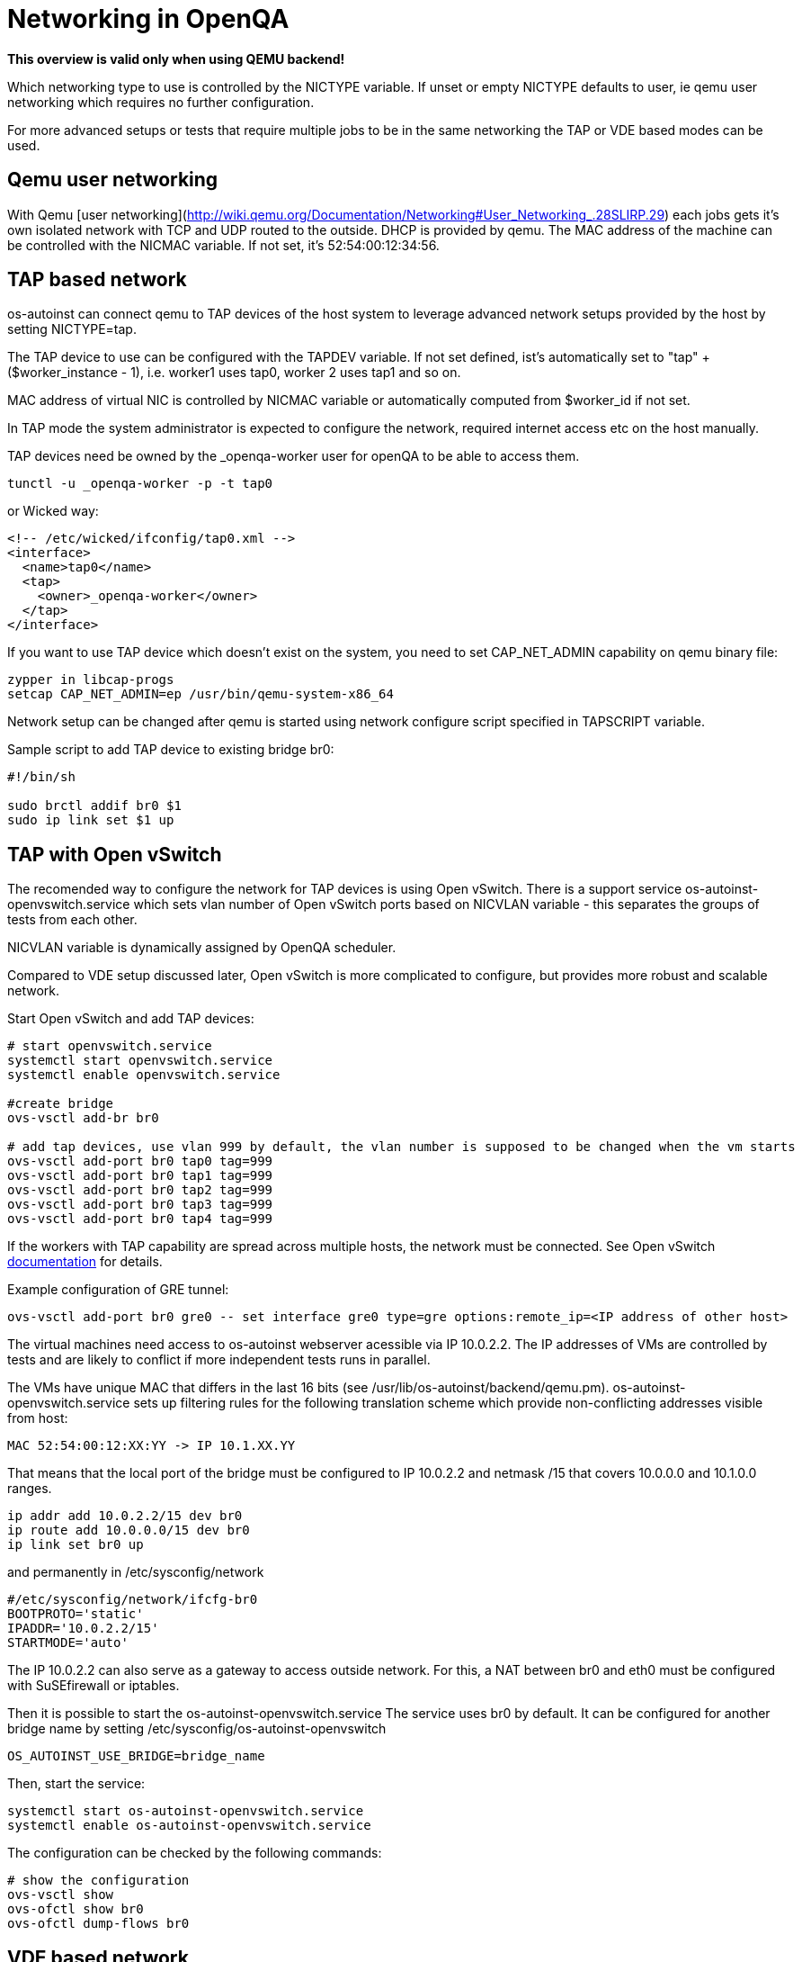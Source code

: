 # Networking in OpenQA

*This overview is valid only when using QEMU backend!*

Which networking type to use is controlled by the +NICTYPE+
variable. If unset or empty +NICTYPE+ defaults to +user+, ie qemu
user networking which requires no further configuration.

For more advanced setups or tests that require multiple jobs to be
in the same networking the TAP or VDE based modes can be used.

## Qemu user networking

With Qemu [user
networking](http://wiki.qemu.org/Documentation/Networking#User_Networking_.28SLIRP.29)
each jobs gets it's own isolated network with TCP and UDP routed to
the outside. DHCP is provided by qemu. The MAC address of the
machine can be controlled with the +NICMAC+ variable. If not set,
it's +52:54:00:12:34:56+.

## TAP based network

os-autoinst can connect qemu to TAP devices of the host system to
leverage advanced network setups provided by the host by setting +NICTYPE=tap+.

The TAP device to use can be configured with the +TAPDEV+ variable. If not set
defined, ist's automatically set to "tap" + ($worker_instance - 1), i.e.
worker1 uses tap0, worker 2 uses tap1 and so on.

MAC address of virtual NIC is controlled by +NICMAC+ variable or
automatically computed from $worker_id if not set.

In TAP mode the system administrator is expected to configure the
network, required internet access etc on the host manually.

TAP devices need be owned by the +_openqa-worker+ user for openQA to
be able to access them.

[source, bash]
---------------
tunctl -u _openqa-worker -p -t tap0
---------------
or Wicked way:
[source, xml]
---------------
<!-- /etc/wicked/ifconfig/tap0.xml -->
<interface>
  <name>tap0</name>
  <tap>
    <owner>_openqa-worker</owner>
  </tap>
</interface>
---------------

If you want to use TAP device which doesn't exist on the system,
you need to set CAP_NET_ADMIN capability on qemu binary file:

[source, bash]
---------------
zypper in libcap-progs
setcap CAP_NET_ADMIN=ep /usr/bin/qemu-system-x86_64
---------------

Network setup can be changed after qemu is started using network configure script
specified in TAPSCRIPT variable.

Sample script to add TAP device to existing bridge br0:
[source, bash]
---------------
#!/bin/sh

sudo brctl addif br0 $1
sudo ip link set $1 up
---------------

## TAP with Open vSwitch

The recomended way to configure the network for TAP devices is using Open vSwitch.
There is a support service +os-autoinst-openvswitch.service+ which sets vlan number
of Open vSwitch ports based on +NICVLAN+ variable - this separates the groups of
tests from each other.

+NICVLAN+ variable is dynamically assigned by OpenQA scheduler.

Compared to VDE setup discussed later, Open vSwitch is more complicated to configure,
but provides more robust and scalable network.

Start Open vSwitch and add TAP devices:
[source, bash]
---------------

# start openvswitch.service
systemctl start openvswitch.service
systemctl enable openvswitch.service

#create bridge
ovs-vsctl add-br br0

# add tap devices, use vlan 999 by default, the vlan number is supposed to be changed when the vm starts
ovs-vsctl add-port br0 tap0 tag=999
ovs-vsctl add-port br0 tap1 tag=999
ovs-vsctl add-port br0 tap2 tag=999
ovs-vsctl add-port br0 tap3 tag=999
ovs-vsctl add-port br0 tap4 tag=999

---------------

If the workers with TAP capability are spread across multiple hosts, the network must be connected.
See Open vSwitch http://openvswitch.org/support/config-cookbooks/port-tunneling/[documentation] for details.

Example configuration of GRE tunnel:
[source, bash]
---------------
ovs-vsctl add-port br0 gre0 -- set interface gre0 type=gre options:remote_ip=<IP address of other host>
---------------

The virtual machines need access to os-autoinst webserver acessible
via IP 10.0.2.2. The IP addresses of VMs are controlled by tests
and are likely to conflict if more independent tests runs in parallel.

The VMs have unique MAC that differs in the last 16 bits (see /usr/lib/os-autoinst/backend/qemu.pm).
os-autoinst-openvswitch.service sets up filtering rules for the following translation scheme which
provide non-conflicting addresses visible from host:

  MAC 52:54:00:12:XX:YY -> IP 10.1.XX.YY

That means that the local port of the bridge must be configured to IP 10.0.2.2
and netmask /15 that covers 10.0.0.0 and 10.1.0.0 ranges.

[source, bash]
---------------
ip addr add 10.0.2.2/15 dev br0
ip route add 10.0.0.0/15 dev br0
ip link set br0 up
---------------

and permanently in /etc/sysconfig/network
[source, bash]
---------------
#/etc/sysconfig/network/ifcfg-br0
BOOTPROTO='static'
IPADDR='10.0.2.2/15'
STARTMODE='auto'
---------------

The IP 10.0.2.2 can also serve as a gateway to access outside
network. For this, a NAT between br0 and eth0 must be configured
with SuSEfirewall or iptables.

Then it is possible to start the os-autoinst-openvswitch.service
The service uses +br0+ by default. It can be configured for another
bridge name by setting +/etc/sysconfig/os-autoinst-openvswitch+

[source, bash]
---------------
OS_AUTOINST_USE_BRIDGE=bridge_name
---------------

Then, start the service:
[source, bash]
---------------
systemctl start os-autoinst-openvswitch.service
systemctl enable os-autoinst-openvswitch.service
---------------

The configuration can be checked by the following commands:

[source, bash]
---------------
# show the configuration
ovs-vsctl show
ovs-ofctl show br0
ovs-ofctl dump-flows br0
---------------

## VDE based network

Virtual Distributed Ethernet provides a software switch that runs in
user space. It allows to connect several qemu instances without
affecting the system's network configuration.

The openQA workers need a vde_switch instance running. The workers
reconfigure the switch as needed by the job.

### Basic, single machine tests

To start with a basic configuration like qemu user mode networking,
create a machine with the following settings:

- +VDE_SOCKETDIR=/run/openqa+
- +NICTYPE=vde+
- +NICVLAN=0+

Start switch and user mode networking:

[source, bash]
---------------
systemctl start openqa-vde_switch
systemctl start openqa-slirpvde
---------------

With this setting all jobs on the same host would be in the same
network share the same SLIRP instance though.

### Multi machine tests

Create a machine like above but don't set +NICVLAN+. openQA will
dynamically allocate a VLAN number for all jobs that have
dependencies between each other. By default this VLAN is private and
has no internet access. To enable user mode networking set
+VDE_USE_SLIRP=1+ on one of the machines. The worker running the job
on such a machine will start slirpvde and put it in the correct VLAN
then.

